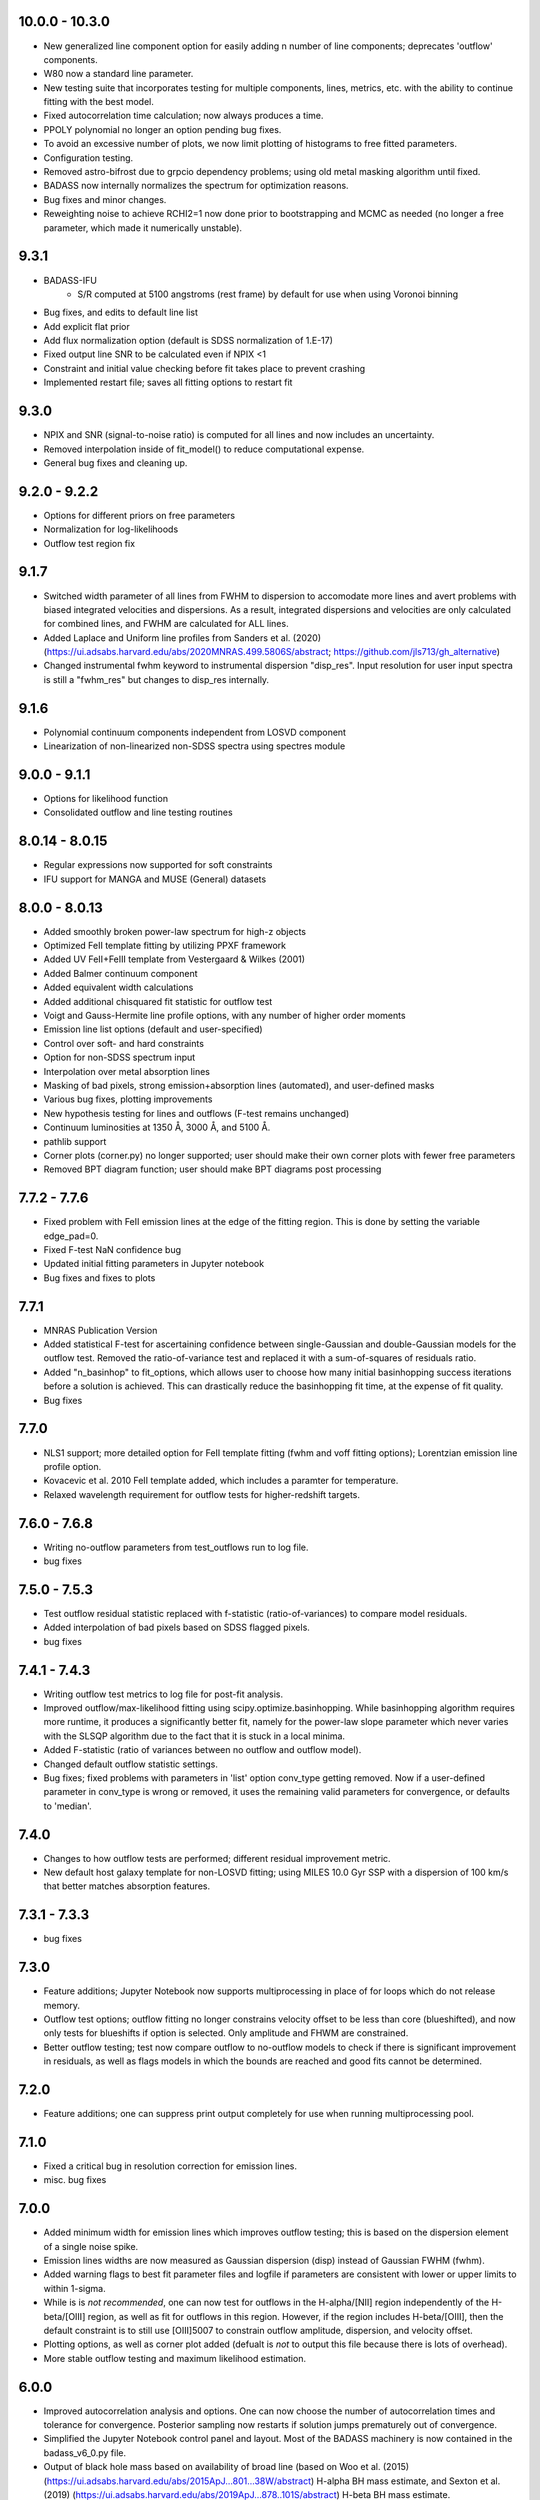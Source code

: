 10.0.0 - 10.3.0
===============
- New generalized line component option for easily adding n number of line components; deprecates 'outflow' components.
- W80 now a standard line parameter.
- New testing suite that incorporates testing for multiple components, lines, metrics, etc. with the 
  ability to continue fitting with the best model.
- Fixed autocorrelation time calculation; now always produces a time.
- PPOLY polynomial no longer an option pending bug fixes.
- To avoid an excessive number of plots, we now limit plotting of histograms to free fitted parameters.
- Configuration testing.
- Removed astro-bifrost due to grpcio dependency problems; using old metal masking algorithm until fixed.
- BADASS now internally normalizes the spectrum for optimization reasons.
- Bug fixes and minor changes.
- Reweighting noise to achieve RCHI2=1 now done prior to bootstrapping and MCMC as needed (no longer a free parameter, which made it numerically unstable).


9.3.1
=====
- BADASS-IFU
	- S/R computed at 5100 angstroms (rest frame) by default for use when using Voronoi binning
- Bug fixes, and edits to default line list
- Add explicit flat prior
- Add flux normalization option (default is SDSS normalization of 1.E-17)
- Fixed output line SNR to be calculated even if NPIX <1
- Constraint and initial value checking before fit takes place to prevent crashing
- Implemented restart file; saves all fitting options to restart fit


9.3.0
=====
- NPIX and SNR (signal-to-noise ratio) is computed for all lines and now includes an uncertainty.
- Removed interpolation inside of fit_model() to reduce computational expense.
- General bug fixes and cleaning up.


9.2.0 - 9.2.2
=============
- Options for different priors on free parameters
- Normalization for log-likelihoods
- Outflow test region fix


9.1.7
=====
- Switched width parameter of all lines from FWHM to dispersion to accomodate more lines and avert problems with biased integrated velocities and dispersions. As a result, integrated dispersions and velocities are only calculated for combined lines, and FWHM are calculated for ALL lines.
- Added Laplace and Uniform line profiles from Sanders et al. (2020) (https://ui.adsabs.harvard.edu/abs/2020MNRAS.499.5806S/abstract; https://github.com/jls713/gh_alternative)
- Changed instrumental fwhm keyword to instrumental dispersion "disp_res".  Input resolution for user input spectra is still a "fwhm_res" but changes to disp_res internally.


9.1.6
=====
- Polynomial continuum components independent from LOSVD component
- Linearization of non-linearized non-SDSS spectra using spectres module


9.0.0 - 9.1.1
=============
- Options for likelihood function
- Consolidated outflow and line testing routines


8.0.14 - 8.0.15
===============
- Regular expressions now supported for soft constraints
- IFU support for MANGA and MUSE (General) datasets


8.0.0 - 8.0.13
==============
- Added smoothly broken power-law spectrum for high-z objects
- Optimized FeII template fitting by utilizing PPXF framework
- Added UV FeII+FeIII template from Vestergaard & Wilkes (2001)
- Added Balmer continuum component
- Added equivalent width calculations
- Added additional chisquared fit statistic for outflow test
- Voigt and Gauss-Hermite line profile options, with any number of higher order moments
- Emission line list options (default and user-specified)
- Control over soft- and hard constraints
- Option for non-SDSS spectrum input
- Interpolation over metal absorption lines
- Masking of bad pixels, strong emission+absorption lines (automated), and user-defined masks
- Various bug fixes, plotting improvements
- New hypothesis testing for lines and outflows (F-test remains unchanged)
- Continuum luminosities at 1350 Å, 3000 Å, and 5100 Å.
- pathlib support
- Corner plots (corner.py) no longer supported; user should make their own corner plots with fewer free parameters
- Removed BPT diagram function; user should make BPT diagrams post processing


7.7.2 - 7.7.6
=============
- Fixed problem with FeII emission lines at the edge of the fitting region. This is done by setting the variable edge_pad=0.
- Fixed F-test NaN confidence bug
- Updated initial fitting parameters in Jupyter notebook
- Bug fixes and fixes to plots


7.7.1
=====
- MNRAS Publication Version
- Added statistical F-test for ascertaining confidence between single-Gaussian and double-Gaussian models for the outflow test. Removed the ratio-of-variance test and replaced it with a sum-of-squares of residuals ratio.
- Added "n_basinhop" to fit_options, which allows user to choose how many initial basinhopping success iterations before a solution is achieved. This can drastically reduce the basinhopping fit time, at the expense of fit quality.
- Bug fixes


7.7.0
=====
- NLS1 support; more detailed option for FeII template fitting (fwhm and voff fitting options); Lorentzian emission line profile option.
- Kovacevic et al. 2010 FeII template added, which includes a paramter for temperature.
- Relaxed wavelength requirement for outflow tests for higher-redshift targets.


7.6.0 - 7.6.8
=============
- Writing no-outflow parameters from test_outflows run to log file.
- bug fixes


7.5.0 - 7.5.3
=============
- Test outflow residual statistic replaced with f-statistic (ratio-of-variances) to compare model residuals.
- Added interpolation of bad pixels based on SDSS flagged pixels.
- bug fixes


7.4.1 - 7.4.3
=============
- Writing outflow test metrics to log file for post-fit analysis.
- Improved outflow/max-likelihood fitting using scipy.optimize.basinhopping. While basinhopping algorithm requires more runtime, it produces a significantly better fit, namely for the power-law slope parameter which never varies with the SLSQP algorithm due to the fact that it is stuck in a local minima.
- Added F-statistic (ratio of variances between no outflow and outflow model).
- Changed default outflow statistic settings.
- Bug fixes; fixed problems with parameters in 'list' option conv_type getting removed.  Now if a user-defined parameter in conv_type is wrong or removed, it uses the remaining valid parameters for convergence, or defaults to 'median'.


7.4.0
=====
- Changes to how outflow tests are performed; different residual improvement metric.
- New default host galaxy template for non-LOSVD fitting; using MILES 10.0 Gyr SSP with a dispersion of 100 km/s that better matches absorption features.


7.3.1 - 7.3.3
=============
- bug fixes


7.3.0
=====
- Feature additions; Jupyter Notebook now supports multiprocessing in place of for loops which do not release memory.
- Outflow test options; outflow fitting no longer constrains velocity offset to be less than core (blueshifted), and now only tests for blueshifts if 
  option is selected. Only amplitude and FHWM are constrained.
- Better outflow testing; test now compare outflow to no-outflow models to check if there is significant improvement in residuals, as well as flags
  models in which the bounds are reached and good fits cannot be determined.


7.2.0
=====
- Feature additions; one can suppress print output completely for use when running multiprocessing pool.


7.1.0
=====
- Fixed a critical bug in resolution correction for emission lines.
- misc. bug fixes


7.0.0
=====
- Added minimum width for emission lines which improves outflow testing; this is based on the dispersion element of a single noise spike.
- Emission lines widths are now measured as Gaussian dispersion (disp) instead of Gaussian FWHM (fwhm).
- Added warning flags to best fit parameter files and logfile if parameters are consistent with lower or upper limits to within 1-sigma.
- While is is *not recommended*, one can now test for outflows in the H-alpha/[NII] region independently of the H-beta/[OIII] region, as well as
  fit for outflows in this region.  However, if the region includes H-beta/[OIII], then the default constraint is to still use [OIII]5007 to constrain 
  outflow amplitude, dispersion, and velocity offset.
- Plotting options, as well as corner plot added (defualt is *not* to output this file because there is lots of overhead).
- More stable outflow testing and maximum likelihood estimation.


6.0.0
=====
- Improved autocorrelation analysis and options.  One can now choose the number of autocorrelation times and tolerance for convergence.
  Posterior sampling now restarts if solution jumps prematurely out of convergence.
- Simplified the Jupyter Notebook control panel and layout.  Most of the BADASS machinery is now contained in the badass_v6_0.py file.
- Output of black hole mass based on availability of broad line (based on Woo et al. (2015) (https://ui.adsabs.harvard.edu/abs/2015ApJ...801...38W/abstract) H-alpha BH mass estimate, and Sexton et al. (2019) (https://ui.adsabs.harvard.edu/abs/2019ApJ...878..101S/abstract) H-beta BH mass estimate.
- Output of systemic stellar velocity (redshift) and it's uncertainty.
- Output of BPT diagnostic ratios and plot if both H$\alpha$ and H$\beta$ regions are fit simultaneously.
- Minor memory leak improvements by optimizing plotting functions and deleting large arrays from memory via garbage collection.
- Fixed issues with the outflow test function.
- Added minimum S/N option for fitting the LOSVD.
- MCMC fitting with emcee is now optional with `mcmc_fit`; one can fit using only Monte Carlo bootstrapping with any number of `max_like_niter` iterations
  to estimate uncertainties if one does not require a fit of the LOSVD.  If you need LOSVD measurements, you still must (and *should*) use emcee.
- One can now perform more than a single maximum likelihood fit for intial parameter values for emcee by changing `max_like_niter`, be advised this will 
  take longer for large regions of spectra, but generally produces better initial parameter values.
- BPT diagnostic classification includes the classic Kewley+01 & Kauffmann+03 diagram to separate starforming from AGN dominated objects, but also the [SII] diagnostic to distinguish Seyferts from LINERs.  The BPT classification is now written to the log file.
- Store autocorrelation times and tolerances for each parameter in a dictionary and save to a `.npy` file.
- Cleaned up Notebook.
- Major changes and improvements in how monte carlo bootstrapping is performed for maximum likelihood and outflow testing functions.


1.0.0 - 5.0.0
=============
- Very unstable, lots of bugs, kinda messy, not many options or features.  We've made a lot of front- and back-end changes and improvements.
- Versions 1-4 were not very flexible, and were originally optimized for Keck LRIS spectra (See 
  [Sexton et al. (2019)](https://ui.adsabs.harvard.edu/abs/2019ApJ...878..101S/abstract)) and then optimized for large samples of SDSS spectra.
- In Version 5 we performed a complete overhaul with more options, features.  The most improved-upon feature was the addition of autocorrelation
  analysis for parameter chain convergence, which now produces the most robust estimates.
